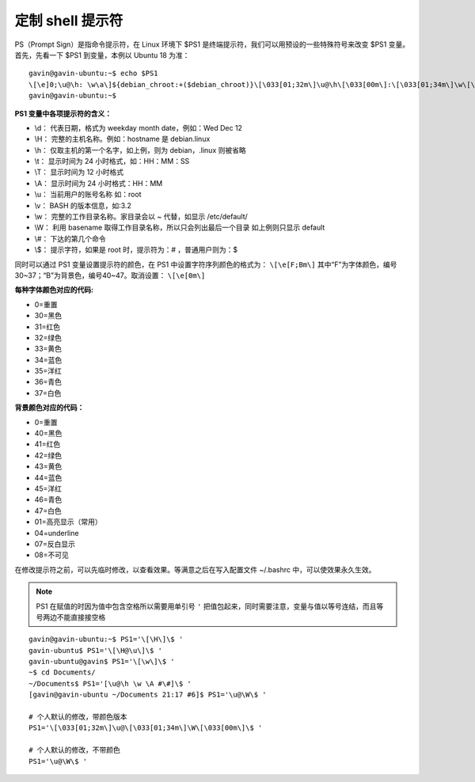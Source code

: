 定制 shell 提示符
###################

PS（Prompt Sign）是指命令提示符，在 Linux 环境下 $PS1 是终端提示符，我们可以用预设的一些特殊符号来改变 $PS1 变量。首先，先看一下 $PS1 到变量，本例以 Ubuntu 18 为准：

.. highlight:: none

::

    gavin@gavin-ubuntu:~$ echo $PS1
    \[\e]0;\u@\h: \w\a\]${debian_chroot:+($debian_chroot)}\[\033[01;32m\]\u@\h\[\033[00m\]:\[\033[01;34m\]\w\[\033[00m\]\$
    gavin@gavin-ubuntu:~$

**PS1 变量中各项提示符的含义：**

* \\d： 代表日期，格式为 weekday month date，例如：Wed Dec 12
* \\H： 完整的主机名称。例如：hostname 是 debian.linux
* \\h： 仅取主机的第一个名字，如上例，则为 debian，.linux 则被省略
* \\t： 显示时间为 24 小时格式，如：HH：MM：SS
* \\T： 显示时间为 12 小时格式
* \\A： 显示时间为 24 小时格式：HH：MM
* \\u： 当前用户的账号名称 如：root
* \\v： BASH 的版本信息，如:3.2
* \\w： 完整的工作目录名称。家目录会以 ~ 代替，如显示 /etc/default/
* \\W： 利用 basename 取得工作目录名称，所以只会列出最后一个目录 如上例则只显示 default
* \\#： 下达的第几个命令
* \\$： 提示字符，如果是 root 时，提示符为：# ，普通用户则为：$

同时可以通过 PS1 变量设置提示符的颜色，在 PS1 中设置字符序列颜色的格式为： ``\[\e[F;Bm\]`` 其中“F”为字体颜色，编号30~37；“B”为背景色，编号40~47。取消设置： ``\[\e[0m\]``

**每种字体颜色对应的代码:**

*  0=重置
* 30=黑色
* 31=红色
* 32=绿色
* 33=黄色
* 34=蓝色
* 35=洋红
* 36=青色
* 37=白色

**背景颜色对应的代码：**

*  0=重置
* 40=黑色
* 41=红色
* 42=绿色
* 43=黄色
* 44=蓝色
* 45=洋红
* 46=青色
* 47=白色
* 01=高亮显示（常用）
* 04=underline
* 07=反白显示
* 08=不可见

在修改提示符之前，可以先临时修改，以查看效果。等满意之后在写入配置文件 ~/.bashrc 中，可以使效果永久生效。

.. note::

    PS1 在赋值的时因为值中包含空格所以需要用单引号 ``'`` 把值包起来，同时需要注意，变量与值以等号连结，而且等号两边不能直接接空格

::

    gavin@gavin-ubuntu:~$ PS1='\[\H\]\$ '
    gavin-ubuntu$ PS1='\[\H@\u\]\$ '
    gavin-ubuntu@gavin$ PS1='\[\w\]\$ '
    ~$ cd Documents/
    ~/Documents$ PS1='[\u@\h \w \A #\#]\$ '
    [gavin@gavin-ubuntu ~/Documents 21:17 #6]$ PS1='\u@\W\$ '

    # 个人默认的修改，带颜色版本
    PS1='\[\033[01;32m\]\u@\[\033[01;34m\]\W\[\033[00m\]\$ '

    # 个人默认的修改，不带颜色
    PS1='\u@\W\$ '
